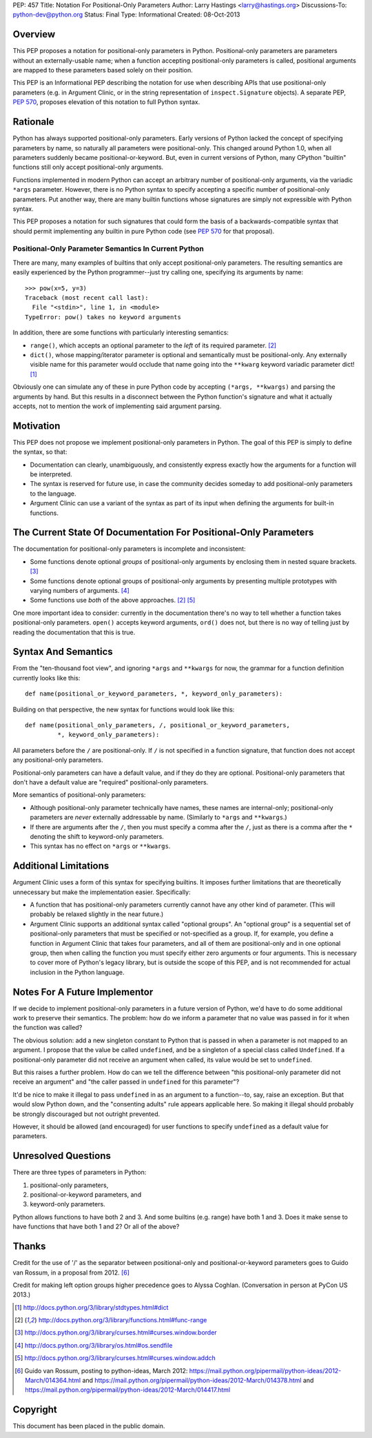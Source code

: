 PEP: 457
Title: Notation For Positional-Only Parameters
Author: Larry Hastings <larry@hastings.org>
Discussions-To: python-dev@python.org
Status: Final
Type: Informational
Created: 08-Oct-2013


========
Overview
========

This PEP proposes a notation for positional-only parameters in Python.
Positional-only parameters are parameters without an externally-usable
name; when a function accepting positional-only parameters is called,
positional arguments are mapped to these parameters based solely on
their position.

This PEP is an Informational PEP describing the notation for use when
describing APIs that use positional-only parameters (e.g. in Argument
Clinic, or in the string representation of ``inspect.Signature``
objects). A separate PEP, :pep:`570`, proposes elevation of this notation
to full Python syntax.

=========
Rationale
=========

Python has always supported positional-only parameters.
Early versions of Python lacked the concept of specifying
parameters by name, so naturally all parameters were
positional-only.  This changed around Python 1.0, when
all parameters suddenly became positional-or-keyword.
But, even in current versions of Python, many CPython
"builtin" functions still only accept positional-only
arguments.

Functions implemented in modern Python can accept
an arbitrary number of positional-only arguments, via the
variadic ``*args`` parameter.  However, there is no Python
syntax to specify accepting a specific number of
positional-only parameters.  Put another way, there are
many builtin functions whose signatures are simply not
expressible with Python syntax.

This PEP proposes a notation for such signatures that could form the
basis of a backwards-compatible syntax that should permit implementing
any builtin in pure Python code (see :pep:`570` for that proposal).

-----------------------------------------------------
Positional-Only Parameter Semantics In Current Python
-----------------------------------------------------

There are many, many examples of builtins that only
accept positional-only parameters.  The resulting
semantics are easily experienced by the Python
programmer--just try calling one, specifying its
arguments by name::

    >>> pow(x=5, y=3)
    Traceback (most recent call last):
      File "<stdin>", line 1, in <module>
    TypeError: pow() takes no keyword arguments

In addition, there are some functions with particularly
interesting semantics:

* ``range()``, which accepts an optional parameter
  to the *left* of its required parameter. [#RANGE]_

* ``dict()``, whose mapping/iterator parameter is optional and
  semantically must be positional-only.  Any externally
  visible name for this parameter would occlude
  that name going into the ``**kwarg`` keyword variadic
  parameter dict! [#DICT]_

Obviously one can simulate any of these in pure Python code
by accepting ``(*args, **kwargs)`` and parsing the arguments
by hand.  But this results in a disconnect between the
Python function's signature and what it actually accepts,
not to mention the work of implementing said argument parsing.

==========
Motivation
==========

This PEP does not propose we implement positional-only
parameters in Python.  The goal of this PEP is simply
to define the syntax, so that:

* Documentation can clearly, unambiguously, and
  consistently express exactly how the arguments
  for a function will be interpreted.

* The syntax is reserved for future use, in case
  the community decides someday to add positional-only
  parameters to the language.

* Argument Clinic can use a variant of the syntax
  as part of its input when defining
  the arguments for built-in functions.

=================================================================
The Current State Of Documentation For Positional-Only Parameters
=================================================================

The documentation for positional-only parameters is incomplete
and inconsistent:

* Some functions denote optional *groups* of positional-only arguments
  by enclosing them in nested square brackets. [#BORDER]_

* Some functions denote optional groups of positional-only arguments
  by presenting multiple prototypes with varying numbers of
  arguments. [#SENDFILE]_

* Some functions use *both* of the above approaches. [#RANGE]_ [#ADDCH]_

One more important idea to consider: currently in the documentation
there's no way to tell whether a function takes positional-only
parameters.  ``open()`` accepts keyword arguments, ``ord()`` does
not, but there is no way of telling just by reading the
documentation that this is true.

====================
Syntax And Semantics
====================

From the "ten-thousand foot view", and ignoring ``*args`` and ``**kwargs``
for now, the grammar for a function definition currently looks like this::

    def name(positional_or_keyword_parameters, *, keyword_only_parameters):

Building on that perspective, the new syntax for functions would look
like this::

    def name(positional_only_parameters, /, positional_or_keyword_parameters,
             *, keyword_only_parameters):

All parameters before the ``/`` are positional-only.  If ``/`` is
not specified in a function signature, that function does not
accept any positional-only parameters.

Positional-only parameters can have a default value, and if they
do they are optional.  Positional-only parameters that don't have
a default value are "required" positional-only parameters.

More semantics of positional-only parameters:

* Although positional-only parameter technically have names,
  these names are internal-only; positional-only parameters
  are *never* externally addressable by name.  (Similarly
  to ``*args`` and ``**kwargs``.)

* If there are arguments after the ``/``, then you must specify
  a comma after the ``/``, just as there is a comma
  after the ``*`` denoting the shift to keyword-only parameters.

* This syntax has no effect on ``*args`` or ``**kwargs``.

======================
Additional Limitations
======================

Argument Clinic uses a form of this syntax for specifying
builtins.  It imposes further limitations that are
theoretically unnecessary but make the implementation
easier.  Specifically:

* A function that has positional-only parameters currently
  cannot have any other kind of parameter.  (This will
  probably be relaxed slightly in the near future.)

* Argument Clinic supports an additional syntax called
  "optional groups".  An "optional group" is a sequential
  set of positional-only parameters that must be specified
  or not-specified as a group.  If, for example, you define
  a function in Argument Clinic that takes four parameters,
  and all of them are positional-only and in one optional
  group, then when calling the function you must specify
  either zero arguments or four arguments.  This is necessary
  to cover more of Python's legacy library, but is outside
  the scope of this PEP, and is not recommended for actual
  inclusion in the Python language.

==============================
Notes For A Future Implementor
==============================

If we decide to implement positional-only parameters in a future
version of Python, we'd have to do some additional work to preserve
their semantics.  The problem: how do we inform a parameter that
no value was passed in for it when the function was called?

The obvious solution: add a new singleton constant to Python
that is passed in when a parameter is not mapped to an argument.
I propose that the value be called ``undefined``,
and be a singleton of a special class called ``Undefined``.
If a positional-only parameter did not receive an argument
when called, its value would be set to ``undefined``.

But this raises a further problem.  How do can we tell the
difference between "this positional-only parameter did not
receive an argument" and "the caller passed in ``undefined``
for this parameter"?

It'd be nice to make it illegal to pass ``undefined`` in
as an argument to a function--to, say, raise an exception.
But that would slow Python down, and the "consenting adults"
rule appears applicable here.  So making it illegal should
probably be strongly discouraged but not outright prevented.

However, it should be allowed (and encouraged) for user
functions to specify ``undefined`` as a default value for
parameters.

====================
Unresolved Questions
====================

There are three types of parameters in Python:

1. positional-only parameters,
2. positional-or-keyword parameters, and
3. keyword-only parameters.

Python allows functions to have both 2 and 3.  And some
builtins (e.g. range) have both 1 and 3.  Does it make
sense to have functions that have both 1 and 2?  Or
all of the above?


======
Thanks
======

Credit for the use of '/' as the separator between positional-only and positional-or-keyword
parameters goes to Guido van Rossum, in a proposal from 2012. [#GUIDO]_

Credit for making left option groups higher precedence goes to
Alyssa Coghlan. (Conversation in person at PyCon US 2013.)

.. [#DICT]
    http://docs.python.org/3/library/stdtypes.html#dict

.. [#RANGE]
    http://docs.python.org/3/library/functions.html#func-range

.. [#BORDER]
    http://docs.python.org/3/library/curses.html#curses.window.border

.. [#SENDFILE]
    http://docs.python.org/3/library/os.html#os.sendfile

.. [#ADDCH]
    http://docs.python.org/3/library/curses.html#curses.window.addch

.. [#GUIDO]
   Guido van Rossum, posting to python-ideas, March 2012:
   https://mail.python.org/pipermail/python-ideas/2012-March/014364.html
   and
   https://mail.python.org/pipermail/python-ideas/2012-March/014378.html
   and
   https://mail.python.org/pipermail/python-ideas/2012-March/014417.html

=========
Copyright
=========

This document has been placed in the public domain.
